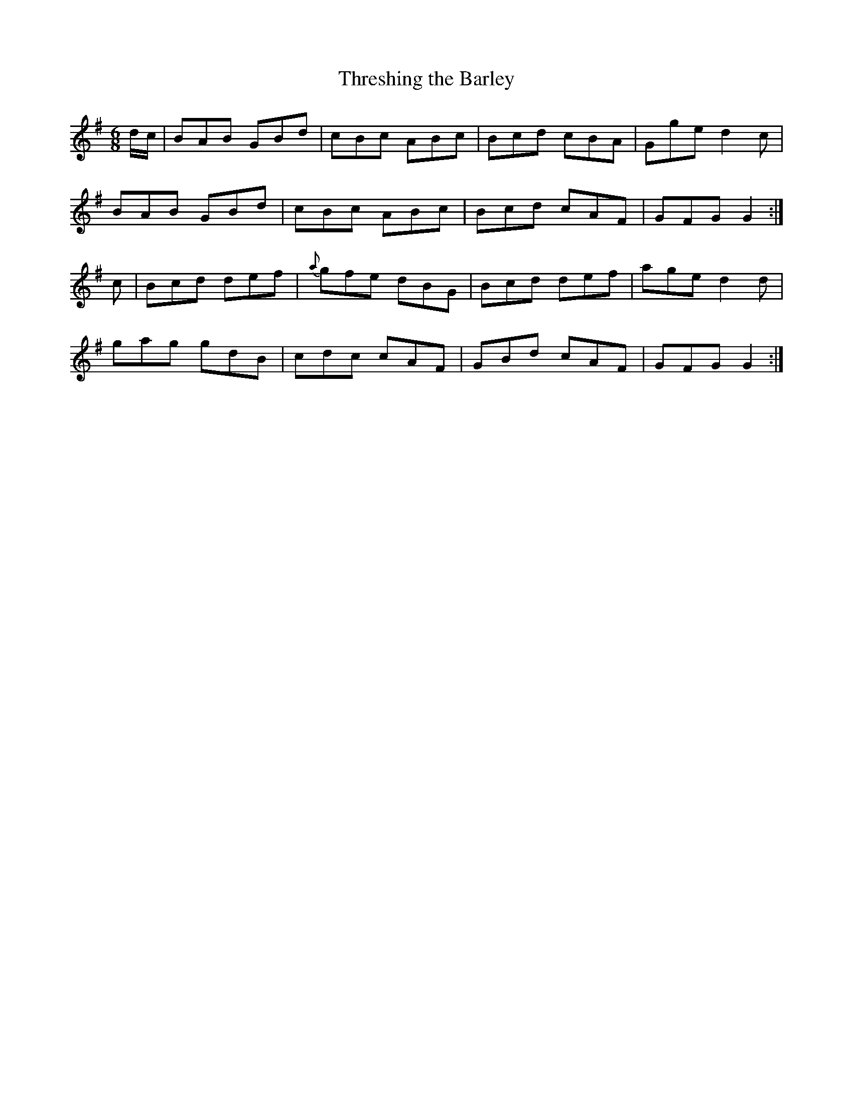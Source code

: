 X:976
T:Threshing the Barley
B:O'Neill's 976
M:6/8
L:1/8
K:G
d/c/|BAB GBd|cBc ABc|Bcd cBA|Gge d2c|
BAB GBd|cBc ABc|Bcd cAF|GFG G2:|
c|Bcd def|{a}gfe dBG|Bcd def|age d2d|
gag gdB|cdc cAF|GBd cAF|GFG G2:|
